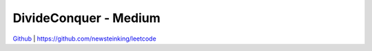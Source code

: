 DivideConquer - Medium
=======================================


`Github <https://github.com/newsteinking/leetcode>`_ | https://github.com/newsteinking/leetcode


